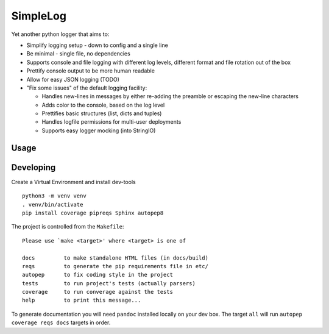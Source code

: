 SimpleLog
=========

Yet another python logger that aims to:

-  Simplify logging setup - down to config and a single line
-  Be minimal - single file, no dependencies
-  Supports console and file logging with different log levels,
   different format and file rotation out of the box
-  Prettify console output to be more human readable
-  Allow for easy JSON logging (TODO)
-  "Fix some issues" of the default logging facility:

   -  Handles new-lines in messages by either re-adding the preamble or
      escaping the new-line characters
   -  Adds color to the console, based on the log level
   -  Prettifies basic structures (list, dicts and tuples)
   -  Handles logfile permissions for multi-user deployments
   -  Supports easy logger mocking (into StringIO)

Usage
-----

Developing
----------

Create a Virtual Environment and install dev-tools

::

    python3 -m venv venv
    . venv/bin/activate
    pip install coverage pipreqs Sphinx autopep8

The project is controlled from the ``Makefile``:

::

    Please use `make <target>' where <target> is one of

    docs         to make standalone HTML files (in docs/build)
    reqs         to generate the pip requirements file in etc/
    autopep      to fix coding style in the project
    tests        to run project's tests (actually parsers)
    coverage     to run converage against the tests
    help         to print this message...

To generate documentation you will need ``pandoc`` installed locally on
your dev box. The target ``all`` will run ``autopep coverage reqs docs``
targets in order.
